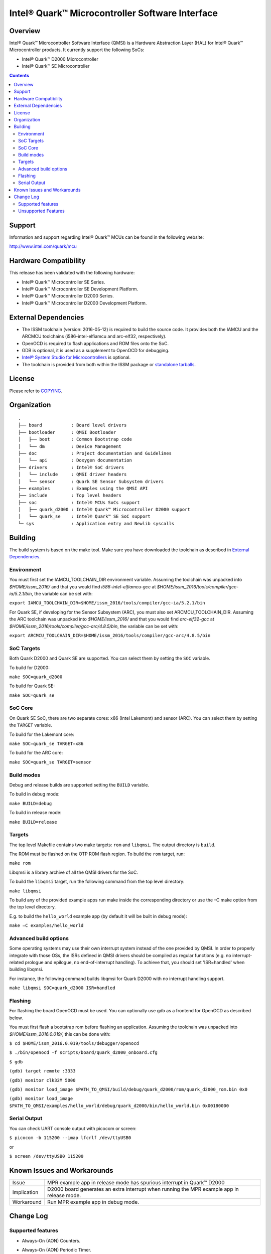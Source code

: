 Intel® Quark™ Microcontroller Software Interface
################################################

Overview
********

Intel® Quark™ Microcontroller Software Interface (QMSI) is a Hardware
Abstraction Layer (HAL) for Intel® Quark™ Microcontroller products.
It currently support the following SoCs:

* Intel® Quark™ D2000 Microcontroller
* Intel® Quark™ SE Microcontroller

.. contents::

Support
*******

Information and support regarding Intel® Quark™ MCUs can be found in the
following website:

http://www.intel.com/quark/mcu

Hardware Compatibility
**********************

This release has been validated with the following hardware:

* Intel® Quark™ Microcontroller SE Series.
* Intel® Quark™ Microcontroller SE Development Platform.
* Intel® Quark™ Microcontroller D2000 Series.
* Intel® Quark™ Microcontroller D2000 Development Platform.

External Dependencies
*********************

* The ISSM toolchain (version: 2016-05-12) is required to build the source code. It provides both the IAMCU and the ARCMCU toolchains (i586-intel-elfiamcu and arc-elf32, respectively).
* OpenOCD is required to flash applications and ROM files onto the SoC.
* GDB is optional, it is used as a supplement to OpenOCD for debugging.
* `Intel® System Studio for Microcontrollers <https://software.intel.com/en-us/intel-system-studio-microcontrollers>`_ is optional.

* The toolchain is provided from both within the ISSM package or `standalone tarballs <https://software.intel.com/en-us/articles/issm-toolchain-only-download>`_.

License
*******

Please refer to `COPYING <COPYING>`_.

Organization
************
::

	.
	├── board           : Board level drivers
	├── bootloader      : QMSI Bootloader
	│   ├── boot        : Common Bootstrap code
	│   └── dm          : Device Management
	├── doc             : Project documentation and Guidelines
	│   └── api         : Doxygen documentation
	├── drivers         : Intel® SoC drivers
	│   └── include     : QMSI driver headers
	│   └── sensor      : Quark SE Sensor Subsystem drivers
	├── examples        : Examples using the QMSI API
	├── include         : Top level headers
	├── soc             : Intel® MCUs SoCs support
	│   ├── quark_d2000 : Intel® Quark™ Microcontroller D2000 support
	│   └── quark_se    : Intel® Quark™ SE SoC support
	└─ sys              : Application entry and Newlib syscalls


Building
********

The build system is based on the make tool.
Make sure you have downloaded the toolchain as described in `External Dependencies`_.

Environment
===========
You must first set the IAMCU_TOOLCHAIN_DIR environment variable.
Assuming the toolchain was unpacked into *$HOME/issm_2016/* and
that you would find *i586-intel-elfiamcu-gcc* at *$HOME/issm_2016/tools/compiler/gcc-ia/5.2.1/bin*, the variable can be set with:

``export IAMCU_TOOLCHAIN_DIR=$HOME/issm_2016/tools/compiler/gcc-ia/5.2.1/bin``

For Quark SE, if developing for the Sensor Subsystem (ARC), you must also set ARCMCU_TOOLCHAIN_DIR.
Assuming the ARC toolchain was unpacked into *$HOME/issm_2016/* and
that you would find *arc-elf32-gcc* at *$HOME/issm_2016/tools/compiler/gcc-arc/4.8.5/bin*, the variable can be set with:

``export ARCMCU_TOOLCHAIN_DIR=$HOME/issm_2016/tools/compiler/gcc-arc/4.8.5/bin``

SoC Targets
===========

Both Quark D2000 and Quark SE are supported. You can select them by setting the ``SOC``
variable.

To build for D2000:

``make SOC=quark_d2000``

To build for Quark SE:

``make SOC=quark_se``

SoC Core
========

On Quark SE SoC, there are two separate cores: x86 (Intel Lakemont) and sensor (ARC).
You can select them by setting the ``TARGET`` variable.

To build for the Lakemont core:

``make SOC=quark_se TARGET=x86``

To build for the ARC core:

``make SOC=quark_se TARGET=sensor``

Build modes
===========

Debug and release builds are supported setting the ``BUILD`` variable.

To build in debug mode:

``make BUILD=debug``

To build in release mode:

``make BUILD=release``

Targets
=======

The top level Makefile contains two make targets: ``rom`` and ``libqmsi``. The output
directory is ``build``.

The ROM must be flashed on the OTP ROM flash region. To build the ``rom``
target, run:

``make rom``

Libqmsi is a library archive of all the QMSI drivers for the SoC.

To build the ``libqmsi`` target, run the following command from the top level
directory:

``make libqmsi``

To build any of the provided example apps run make inside the corresponding
directory or use the –C make option from the top level directory.

E.g. to build the ``hello_world`` example app (by default it will be built in
debug mode):

``make –C examples/hello_world``

Advanced build options
======================

Some operating systems may use their own interrupt system instead of the one
provided by QMSI. In order to properly integrate with those OSs, the ISRs
defined in QMSI drivers should be compiled as regular functions (e.g. no
interrupt-related prologue and epilogue, no end-of-interrupt handling). To
achieve that, you should set 'ISR=handled' when building libqmsi.

For instance, the following command builds libqmsi for Quark D2000 with no
interrupt handling support.

``make libqmsi SOC=quark_d2000 ISR=handled``

Flashing
========

For flashing the board OpenOCD must be used. You can optionally use gdb
as a frontend for OpenOCD as described below.

You must first flash a bootstrap rom before flashing an application.
Assuming the toolchain was unpacked into *$HOME/issm_2016.0.019/*, this can be
done with:

``$ cd $HOME/issm_2016.0.019/tools/debugger/openocd``

``$ ./bin/openocd -f scripts/board/quark_d2000_onboard.cfg``

``$ gdb``

``(gdb) target remote :3333``

``(gdb) monitor clk32M 5000``

``(gdb) monitor load_image $PATH_TO_QMSI/build/debug/quark_d2000/rom/quark_d2000_rom.bin 0x0``

``(gdb) monitor load_image $PATH_TO_QMSI/examples/hello_world/debug/quark_d2000/bin/hello_world.bin 0x00180000``

Serial Output
=============

You can check UART console output with picocom or screen:

``$ picocom -b 115200 --imap lfcrlf /dev/ttyUSB0``

or

``$ screen /dev/ttyUSB0 115200``


Known Issues and Workarounds
****************************

=========== ====================================================================
Issue       MPR example app in release mode has spurious interrupt in
            Quark™ D2000
----------- --------------------------------------------------------------------
Implication D2000 board generates an extra interrupt when running the MPR example
            app in release mode.
----------- --------------------------------------------------------------------
Workaround  Run MPR example app in debug mode.
=========== ====================================================================

Change Log
**********

Supported features
==================

* Always-On (AON) Counters.
* Always-On (AON) Periodic Timer.
* Always-On GPIO.
* Analog Comparators.
* Analog-to-Digital Converter (ADC).
* Clock Control.
* Direct Memory Access (DMA).
* DMA support for peripherals:

    + UART master for Lakemont
    + SPI master for Lakemont
    + I2C master for Lakemont
* Flash library.
* Flash Protection Regions (FPR).
* General Purpose Input Output (GPIO).
* Inter-Integrated Circuit (I2C) master.
* Interrupt Controller Timer.
* Interrupt Controllers:

    + Quark SE Lakemont (APIC)
    + Quark SE ARC
    + Quark D2000 (MVIC)
* Quark SE Mailbox.
* Quark SE Sensor Subsystem (ARC):

    + Timer
    + GPIO
    + SPI
    + I2C
    + ADC
* Memory Protection Regions (MPR).
* Pin Muxing.
* Power states.
* Pulse Width Modulation (PWM)/Timers.
* Real-Time Clock (RTC).
* Retention Alternating Regulator (RAR).
* Serial Peripheral Interface (SPI) master.
* System on Chip (SoC) Identification.
* Universal Asynchronous Receiver/Transmitter (UART).
* Watchdog Timer (WDT).

Unsupported Features
====================

* Serial Peripheral Interface (SPI) slave.
* Inter-Integrated Circuit (I2C) slave.
* I2S
